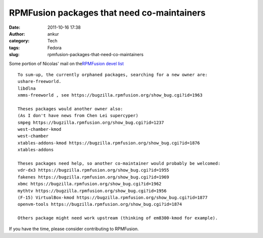 RPMFusion packages that need co-maintainers
###########################################
:date: 2011-10-16 17:38
:author: ankur
:category: Tech
:tags: Fedora
:slug: rpmfusion-packages-that-need-co-maintainers

|RPMFusion|

Some portion of Nicolas' mail on the\ `RPMFusion devel list`_

::

    To sum-up, the currently orphaned packages, searching for a new owner are:
    ushare-freeworld.
    libdlna
    xmms-freeworld , see https://bugzilla.rpmfusion.org/show_bug.cgi?id=1963

    Theses packages would another owner also:
    (As I don't have news from Chen Lei supercyper)
    smpeg https://bugzilla.rpmfusion.org/show_bug.cgi?id=1237
    west-chamber-kmod
    west-chamber
    xtables-addons-kmod https://bugzilla.rpmfusion.org/show_bug.cgi?id=1876
    xtables-addons

    Theses packages need help, so another co-maintainer would probably be welcomed:
    vdr-dx3 https://bugzilla.rpmfusion.org/show_bug.cgi?id=1955
    fakenes https://bugzilla.rpmfusion.org/show_bug.cgi?id=1969
    xbmc https://bugzilla.rpmfusion.org/show_bug.cgi?id=1962
    mythtv https://bugzilla.rpmfusion.org/show_bug.cgi?id=1956
    (F-15) VirtualBox-kmod https://bugzilla.rpmfusion.org/show_bug.cgi?id=1877
    openvm-tools https://bugzilla.rpmfusion.org/show_bug.cgi?id=1874

    Others package might need work upstream (thinking of em8300-kmod for example).

If you have the time, please consider contributing to RPMFusion.

.. _RPMFusion devel list: http://lists.rpmfusion.org/mailman/listinfo/rpmfusion-developers

.. |RPMFusion| image:: http://rpmfusion.org/static/rpmfusion-logo-64.png
   :target: http://rpmfusion.org
